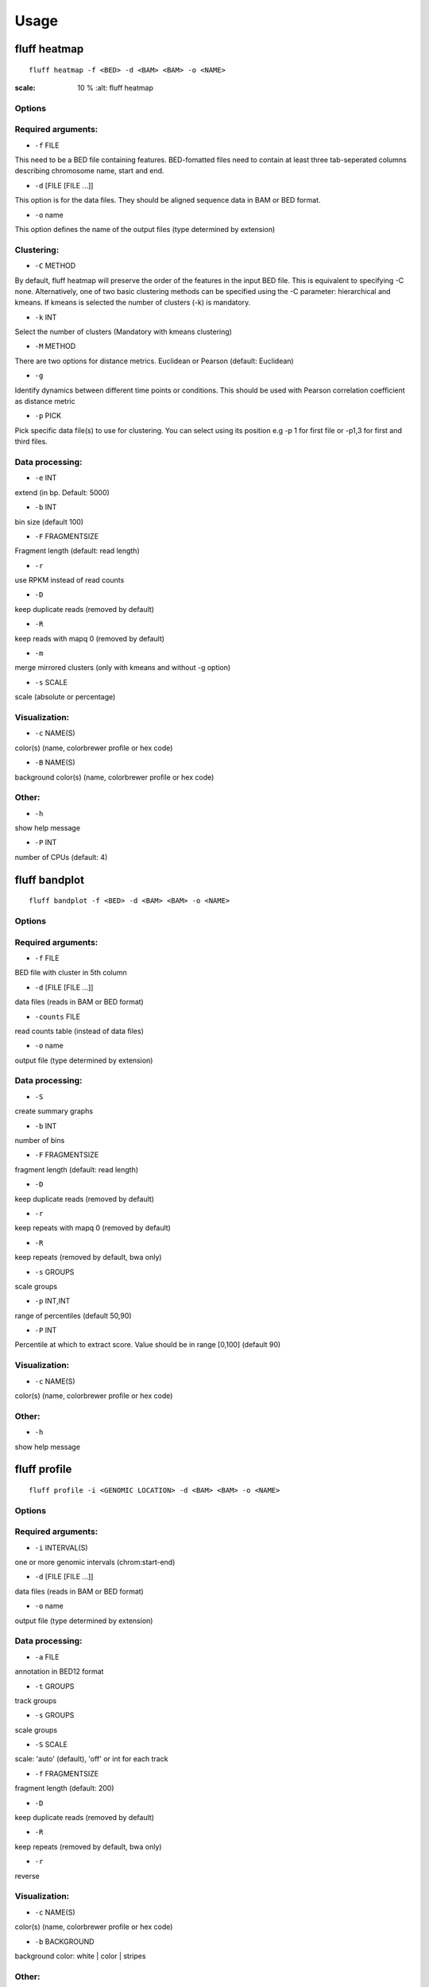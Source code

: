 Usage
=====

.. _quick-example:

fluff heatmap
-------------

::

    fluff heatmap -f <BED> -d <BAM> <BAM> -o <NAME>


.. image:: H3K4me3_kmeans3.png
:scale: 10 %
    :alt: fluff heatmap


Options
~~~~~~~

Required arguments:
~~~~~~~~~~~~~~~~~~~

-  ``-f`` FILE
This need to be a BED file containing features. BED-fomatted files need to contain at least three tab-seperated columns describing chromosome name, start and end.

-  ``-d`` [FILE [FILE ...]]
This option is for the data files. They should be aligned sequence data in BAM or BED format.

-  ``-o`` name
This option defines the name of the output files (type determined by extension)

Clustering:
~~~~~~~~~~~

-  ``-C`` METHOD
By default, fluff heatmap will preserve the order of the features in the input BED file. This is equivalent to specifying -C none. Alternatively, one of two basic clustering methods can be specified using the -C parameter: hierarchical and kmeans. If kmeans is selected the number of clusters (-k) is mandatory.

-  ``-k`` INT
Select the number of clusters (Mandatory with kmeans clustering)

-  ``-M`` METHOD
There are two options for distance metrics. Euclidean or Pearson (default: Euclidean)

-  ``-g``
Identify dynamics between different time points or conditions. This should be used with Pearson correlation coefficient as distance metric

-  ``-p`` PICK
Pick specific data file(s) to use for clustering. You can select using its position e.g -p 1 for first file or -p1,3 for first and third files.


Data processing:
~~~~~~~~~~~~~~~~

-  ``-e`` INT
extend (in bp. Default: 5000)

-  ``-b`` INT
bin size (default 100)

-  ``-F`` FRAGMENTSIZE
Fragment length (default: read length)

-  ``-r``
use RPKM instead of read counts

-  ``-D``
keep duplicate reads (removed by default)

-  ``-R``
keep reads with mapq 0 (removed by default)

-  ``-m``
merge mirrored clusters (only with kmeans and without -g option)

-  ``-s`` SCALE
scale (absolute or percentage)


Visualization:
~~~~~~~~~~~~~~

-  ``-c`` NAME(S)
color(s) (name, colorbrewer profile or hex code)

-  ``-B`` NAME(S)
background color(s) (name, colorbrewer profile or hex code)

Other:
~~~~~~

-  ``-h``
show help message

-  ``-P`` INT
number of CPUs (default: 4)



fluff bandplot
--------------

::

    fluff bandplot -f <BED> -d <BAM> <BAM> -o <NAME>


Options
~~~~~~~

Required arguments:
~~~~~~~~~~~~~~~~~~~

-  ``-f`` FILE
BED file with cluster in 5th column

-  ``-d`` [FILE [FILE ...]]
data files (reads in BAM or BED format)

-  ``-counts`` FILE
read counts table (instead of data files)

-  ``-o`` name
output file (type determined by extension)


Data processing:
~~~~~~~~~~~~~~~~

-  ``-S``
create summary graphs

-  ``-b`` INT
number of bins

-  ``-F`` FRAGMENTSIZE
fragment length (default: read length)

-  ``-D``
keep duplicate reads (removed by default)

-  ``-r``
keep repeats with mapq 0 (removed by default)

-  ``-R``
keep repeats (removed by default, bwa only)

-  ``-s`` GROUPS
scale groups

-  ``-p`` INT,INT
range of percentiles (default 50,90)

-  ``-P`` INT
Percentile at which to extract score. Value should be in range [0,100] (default 90)


Visualization:
~~~~~~~~~~~~~~

-  ``-c`` NAME(S)
color(s) (name, colorbrewer profile or hex code)


Other:
~~~~~~

-  ``-h``
show help message



fluff profile
-------------

::

    fluff profile -i <GENOMIC LOCATION> -d <BAM> <BAM> -o <NAME>


Options
~~~~~~~

Required arguments:
~~~~~~~~~~~~~~~~~~~

-  ``-i`` INTERVAL(S)
one or more genomic intervals (chrom:start-end)

-  ``-d`` [FILE [FILE ...]]
data files (reads in BAM or BED format)

-  ``-o`` name
output file (type determined by extension)


Data processing:
~~~~~~~~~~~~~~~~

-  ``-a`` FILE
annotation in BED12 format

-  ``-t`` GROUPS
track groups

-  ``-s`` GROUPS
scale groups

-  ``-S`` SCALE
scale: 'auto' (default), 'off' or int for each track

-  ``-f`` FRAGMENTSIZE
fragment length (default: 200)

-  ``-D``
keep duplicate reads (removed by default)

-  ``-R``
keep repeats (removed by default, bwa only)

-  ``-r``
reverse


Visualization:
~~~~~~~~~~~~~~

-  ``-c`` NAME(S)
color(s) (name, colorbrewer profile or hex code)

-  ``-b`` BACKGROUND
background color: white | color | stripes


Other:
~~~~~~

-  ``-h``
show help message
